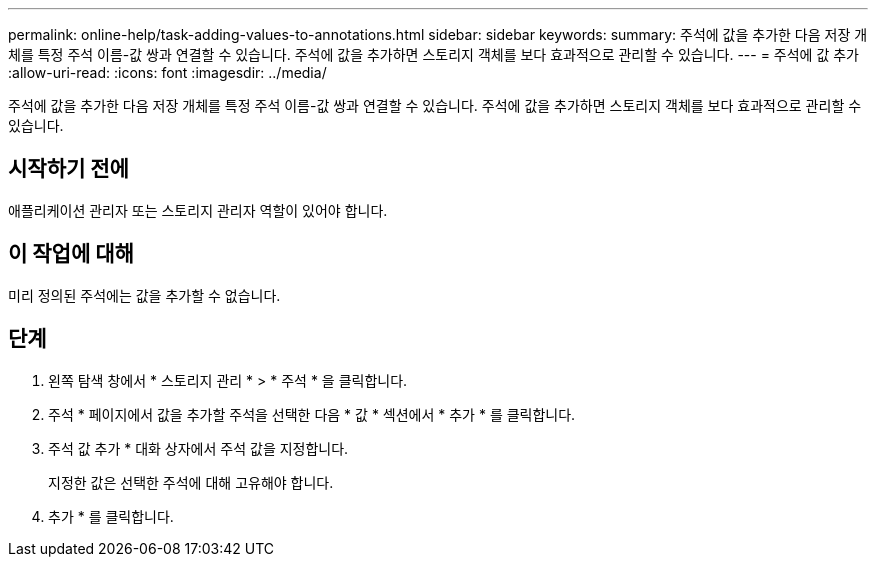 ---
permalink: online-help/task-adding-values-to-annotations.html 
sidebar: sidebar 
keywords:  
summary: 주석에 값을 추가한 다음 저장 개체를 특정 주석 이름-값 쌍과 연결할 수 있습니다. 주석에 값을 추가하면 스토리지 객체를 보다 효과적으로 관리할 수 있습니다. 
---
= 주석에 값 추가
:allow-uri-read: 
:icons: font
:imagesdir: ../media/


[role="lead"]
주석에 값을 추가한 다음 저장 개체를 특정 주석 이름-값 쌍과 연결할 수 있습니다. 주석에 값을 추가하면 스토리지 객체를 보다 효과적으로 관리할 수 있습니다.



== 시작하기 전에

애플리케이션 관리자 또는 스토리지 관리자 역할이 있어야 합니다.



== 이 작업에 대해

미리 정의된 주석에는 값을 추가할 수 없습니다.



== 단계

. 왼쪽 탐색 창에서 * 스토리지 관리 * > * 주석 * 을 클릭합니다.
. 주석 * 페이지에서 값을 추가할 주석을 선택한 다음 * 값 * 섹션에서 * 추가 * 를 클릭합니다.
. 주석 값 추가 * 대화 상자에서 주석 값을 지정합니다.
+
지정한 값은 선택한 주석에 대해 고유해야 합니다.

. 추가 * 를 클릭합니다.

